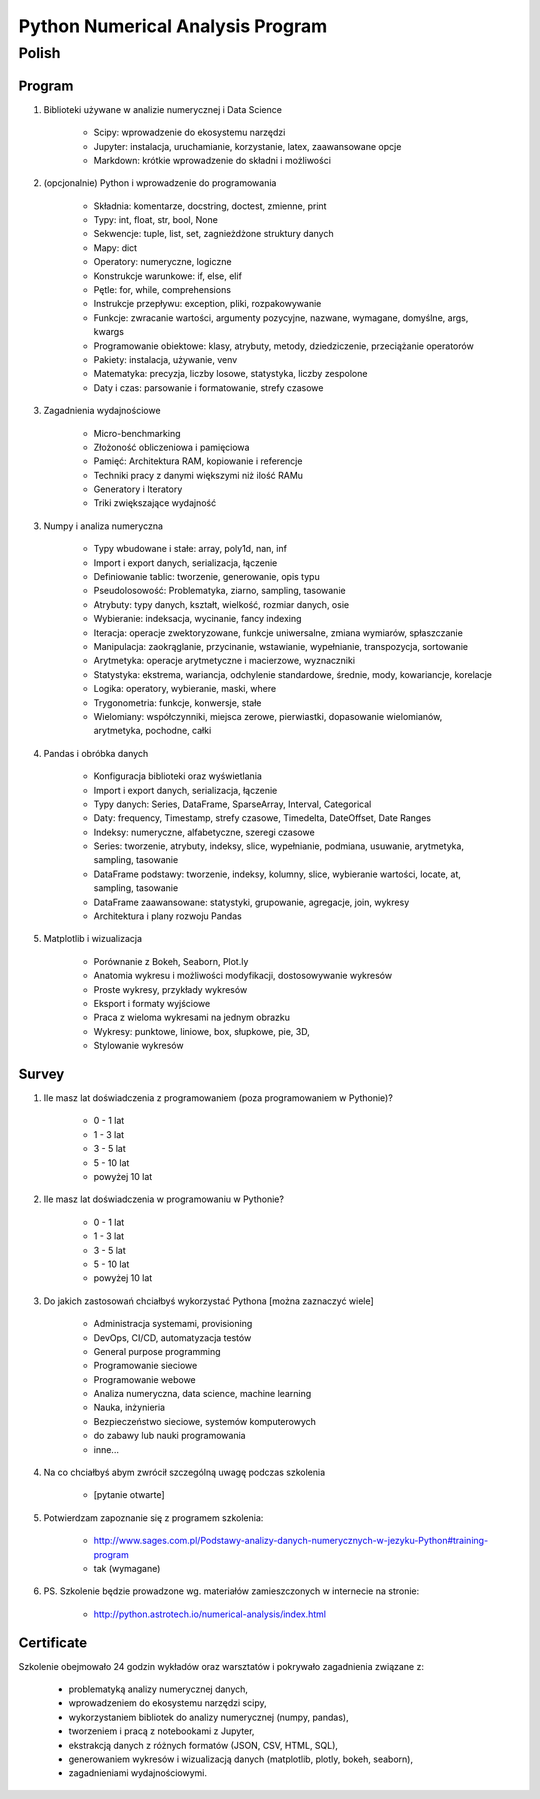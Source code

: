 *********************************
Python Numerical Analysis Program
*********************************


Polish
======

Program
-------
1. Biblioteki używane w analizie numerycznej i Data Science

    - Scipy: wprowadzenie do ekosystemu narzędzi
    - Jupyter: instalacja, uruchamianie, korzystanie, latex, zaawansowane opcje
    - Markdown: krótkie wprowadzenie do składni i możliwości

2. (opcjonalnie) Python i wprowadzenie do programowania

    - Składnia: komentarze, docstring, doctest, zmienne, print
    - Typy: int, float, str, bool, None
    - Sekwencje: tuple, list, set, zagnieżdżone struktury danych
    - Mapy: dict
    - Operatory: numeryczne, logiczne
    - Konstrukcje warunkowe: if, else, elif
    - Pętle: for, while, comprehensions
    - Instrukcje przepływu: exception, pliki, rozpakowywanie
    - Funkcje: zwracanie wartości, argumenty pozycyjne, nazwane, wymagane, domyślne, args, kwargs
    - Programowanie obiektowe: klasy, atrybuty, metody, dziedziczenie, przeciążanie operatorów
    - Pakiety: instalacja, używanie, venv
    - Matematyka: precyzja, liczby losowe, statystyka, liczby zespolone
    - Daty i czas: parsowanie i formatowanie, strefy czasowe

3. Zagadnienia wydajnościowe

    - Micro-benchmarking
    - Złożoność obliczeniowa i pamięciowa
    - Pamięć: Architektura RAM, kopiowanie i referencje
    - Techniki pracy z danymi większymi niż ilość RAMu
    - Generatory i Iteratory
    - Triki zwiększające wydajność

3. Numpy i analiza numeryczna

    - Typy wbudowane i stałe: array, poly1d, nan, inf
    - Import i export danych, serializacja, łączenie
    - Definiowanie tablic: tworzenie, generowanie, opis typu
    - Pseudolosowość: Problematyka, ziarno, sampling, tasowanie
    - Atrybuty: typy danych, kształt, wielkość, rozmiar danych, osie
    - Wybieranie: indeksacja, wycinanie, fancy indexing
    - Iteracja: operacje zwektoryzowane, funkcje uniwersalne, zmiana wymiarów, spłaszczanie
    - Manipulacja: zaokrąglanie, przycinanie, wstawianie, wypełnianie, transpozycja, sortowanie
    - Arytmetyka: operacje arytmetyczne i macierzowe, wyznaczniki
    - Statystyka: ekstrema, wariancja, odchylenie standardowe, średnie, mody, kowariancje, korelacje
    - Logika: operatory, wybieranie, maski, where
    - Trygonometria: funkcje, konwersje, stałe
    - Wielomiany: współczynniki, miejsca zerowe, pierwiastki, dopasowanie wielomianów, arytmetyka, pochodne, całki

4. Pandas i obróbka danych

    - Konfiguracja biblioteki oraz wyświetlania
    - Import i export danych, serializacja, łączenie
    - Typy danych: Series, DataFrame, SparseArray, Interval, Categorical
    - Daty: frequency, Timestamp, strefy czasowe, Timedelta, DateOffset, Date Ranges
    - Indeksy: numeryczne, alfabetyczne, szeregi czasowe
    - Series: tworzenie, atrybuty, indeksy, slice, wypełnianie, podmiana, usuwanie, arytmetyka, sampling, tasowanie
    - DataFrame podstawy: tworzenie, indeksy, kolumny, slice, wybieranie wartości, locate, at, sampling, tasowanie
    - DataFrame zaawansowane: statystyki, grupowanie, agregacje, join, wykresy
    - Architektura i plany rozwoju Pandas

5. Matplotlib i wizualizacja

    - Porównanie z Bokeh, Seaborn, Plot.ly
    - Anatomia wykresu i możliwości modyfikacji, dostosowywanie wykresów
    - Proste wykresy, przykłady wykresów
    - Eksport i formaty wyjściowe
    - Praca z wieloma wykresami na jednym obrazku
    - Wykresy: punktowe, liniowe, box, słupkowe, pie, 3D,
    - Stylowanie wykresów

Survey
------
#. Ile masz lat doświadczenia z programowaniem (poza programowaniem w Pythonie)?

    - 0 - 1 lat
    - 1 - 3 lat
    - 3 - 5 lat
    - 5 - 10 lat
    - powyżej 10 lat

#. Ile masz lat doświadczenia w programowaniu w Pythonie?

    - 0 - 1 lat
    - 1 - 3 lat
    - 3 - 5 lat
    - 5 - 10 lat
    - powyżej 10 lat

#. Do jakich zastosowań chciałbyś wykorzystać Pythona [można zaznaczyć wiele]

    - Administracja systemami, provisioning
    - DevOps, CI/CD, automatyzacja testów
    - General purpose programming
    - Programowanie sieciowe
    - Programowanie webowe
    - Analiza numeryczna, data science, machine learning
    - Nauka, inżynieria
    - Bezpieczeństwo sieciowe, systemów komputerowych
    - do zabawy lub nauki programowania
    - inne...

#. Na co chciałbyś abym zwrócił szczególną uwagę podczas szkolenia

    - [pytanie otwarte]

#. Potwierdzam zapoznanie się z programem szkolenia:

    - http://www.sages.com.pl/Podstawy-analizy-danych-numerycznych-w-jezyku-Python#training-program
    - tak (wymagane)

#. PS. Szkolenie będzie prowadzone wg. materiałów zamieszczonych w internecie na stronie:

    - http://python.astrotech.io/numerical-analysis/index.html


Certificate
-----------
Szkolenie obejmowało 24 godzin wykładów oraz warsztatów i pokrywało zagadnienia związane z:

    - problematyką analizy numerycznej danych,
    - wprowadzeniem do ekosystemu narzędzi scipy,
    - wykorzystaniem bibliotek do analizy numerycznej (numpy, pandas),
    - tworzeniem i pracą z notebookami z Jupyter,
    - ekstrakcją danych z różnych formatów (JSON, CSV, HTML, SQL),
    - generowaniem wykresów i wizualizacją danych (matplotlib, plotly, bokeh, seaborn),
    - zagadnieniami wydajnościowymi.
